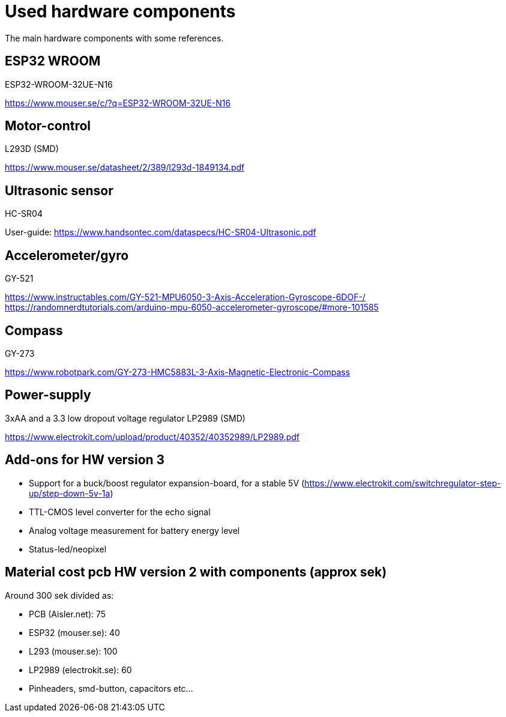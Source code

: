 # Used hardware components

The main hardware components with some references.

## ESP32 WROOM
ESP32-WROOM-32UE-N16

https://www.mouser.se/c/?q=ESP32-WROOM-32UE-N16


## Motor-control

L293D (SMD)

https://www.mouser.se/datasheet/2/389/l293d-1849134.pdf

## Ultrasonic sensor

HC-SR04 

User-guide: 
https://www.handsontec.com/dataspecs/HC-SR04-Ultrasonic.pdf

## Accelerometer/gyro

GY-521 

https://www.instructables.com/GY-521-MPU6050-3-Axis-Acceleration-Gyroscope-6DOF-/
https://randomnerdtutorials.com/arduino-mpu-6050-accelerometer-gyroscope/#more-101585

## Compass

GY-273

https://www.robotpark.com/GY-273-HMC5883L-3-Axis-Magnetic-Electronic-Compass

## Power-supply

3xAA and a 3.3 low dropout voltage regulator LP2989 (SMD) 

https://www.electrokit.com/upload/product/40352/40352989/LP2989.pdf

## Add-ons for HW version 3

* Support for a buck/boost regulator expansion-board, for a stable 5V (https://www.electrokit.com/switchregulator-step-up/step-down-5v-1a)
* TTL-CMOS level converter for the echo signal
* Analog voltage measurement for battery energy level
* Status-led/neopixel


## Material cost pcb HW version 2 with components (approx sek)

Around 300 sek divided as:

* PCB (Aisler.net):  75
* ESP32 (mouser.se): 40
* L293 (mouser.se): 100
* LP2989 (electrokit.se): 60
* Pinheaders, smd-button, capacitors etc...
